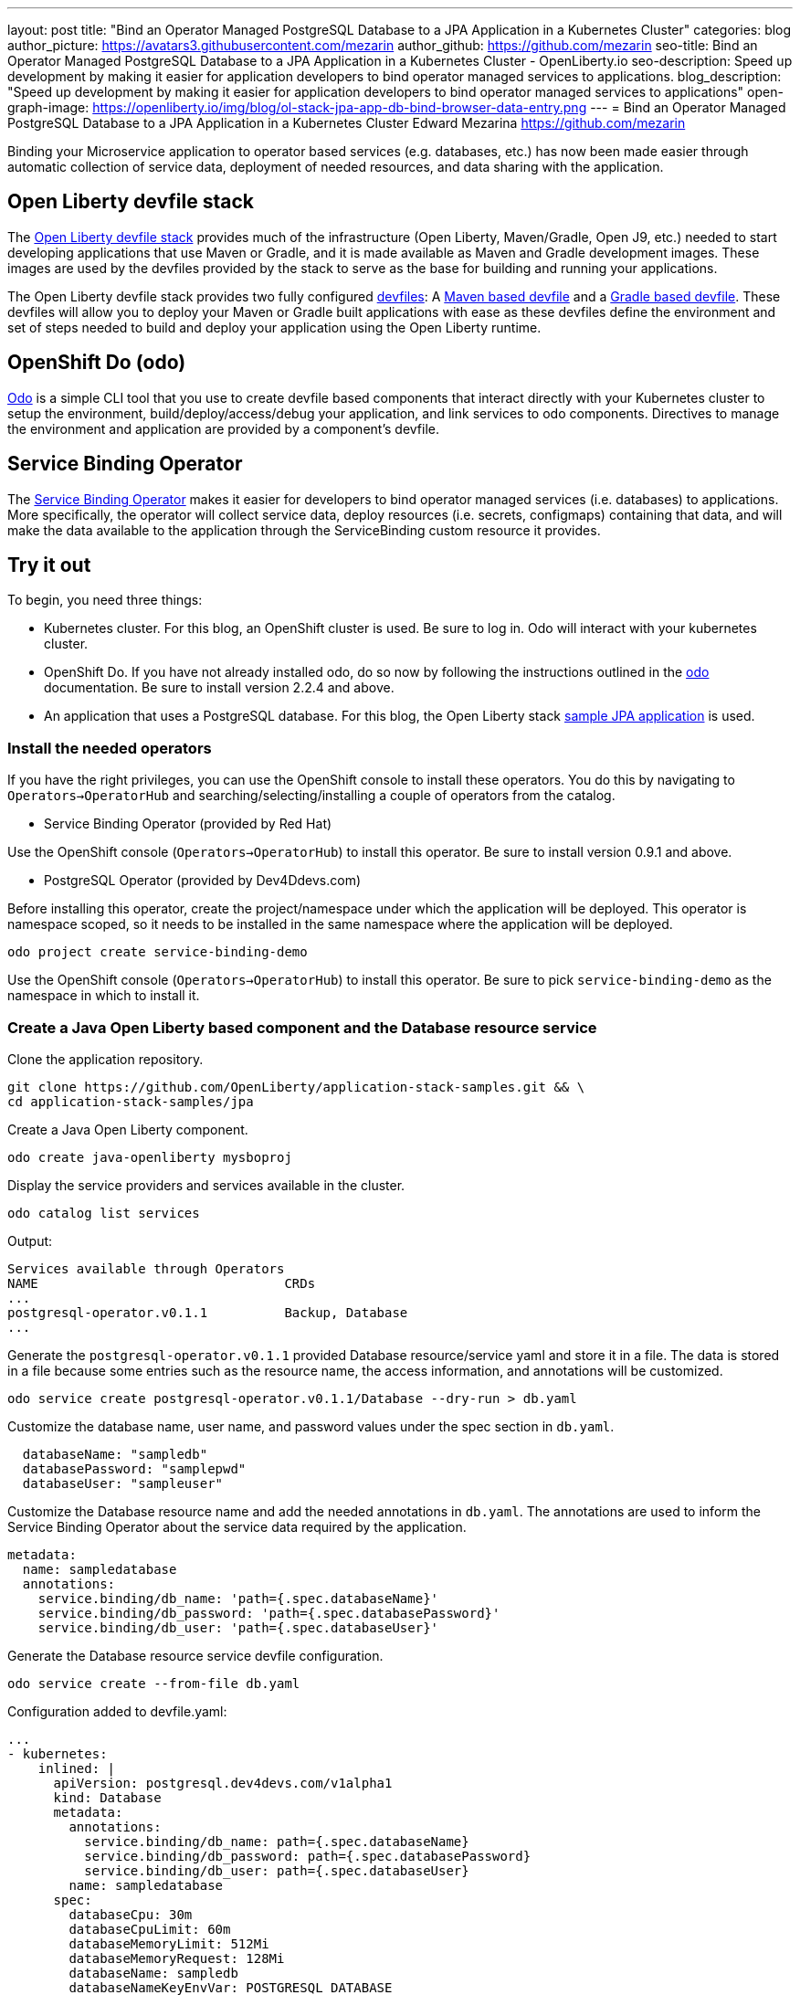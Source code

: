 ---
layout: post
title: "Bind an Operator Managed PostgreSQL Database to a JPA Application in a Kubernetes Cluster"
categories: blog
author_picture: https://avatars3.githubusercontent.com/mezarin
author_github: https://github.com/mezarin
seo-title: Bind an Operator Managed PostgreSQL Database to a JPA Application in a Kubernetes Cluster - OpenLiberty.io
seo-description: Speed up development by making it easier for application developers to bind operator managed services to applications.
blog_description: "Speed up development by making it easier for application developers to bind operator managed services to applications"
open-graph-image: https://openliberty.io/img/blog/ol-stack-jpa-app-db-bind-browser-data-entry.png
---
= Bind an Operator Managed PostgreSQL Database to a JPA Application in a Kubernetes Cluster
Edward Mezarina <https://github.com/mezarin>

Binding your Microservice application to operator based services (e.g. databases, etc.) has now been made easier through automatic collection of service data, deployment of needed resources, and data sharing with the application.

== Open Liberty devfile stack

The link:https://github.com/OpenLiberty/application-stack#open-liberty-application-stack[Open Liberty devfile stack] provides much of the infrastructure (Open Liberty, Maven/Gradle, Open J9, etc.) needed to start developing applications that use Maven or Gradle, and it is made available as Maven and Gradle development images. These images are used by the devfiles provided by the stack to serve as the base for building and running your applications. 

The Open Liberty devfile stack provides two fully configured link:https://docs.devfile.io/devfile/2.1.0/user-guide/index.html[devfiles]: A link:https://github.com/devfile/registry/blob/main/stacks/java-openliberty/devfile.yaml[Maven based devfile] and a link:https://github.com/devfile/registry/blob/main/stacks/java-openliberty-gradle/devfile.yaml[Gradle based devfile]. These devfiles will allow you to deploy your Maven or Gradle built applications with ease as these devfiles define the environment and set of steps needed to build and deploy your application using the Open Liberty runtime.

== OpenShift Do (odo)

link:https://odo.dev[Odo] is a simple CLI tool that you use to create devfile based components that interact directly with your Kubernetes cluster to setup the environment, build/deploy/access/debug your application, and link services to odo components. Directives to manage the environment and application are provided by a component's devfile.

== Service Binding Operator

The link:https://github.com/redhat-developer/service-binding-operator/blob/master/README.md[Service Binding Operator] makes it easier for developers to bind operator managed services (i.e. databases) to applications. More specifically, the operator will collect service data, deploy resources (i.e. secrets, configmaps) containing that data, and will make the data available to the application through the ServiceBinding custom resource it provides.

== Try it out

To begin, you need three things:

- Kubernetes cluster. For this blog, an OpenShift cluster is used. Be sure to log in. Odo will interact with your kubernetes cluster.
- OpenShift Do. If you have not already installed odo, do so now by following the instructions outlined in the link:https://odo.dev[odo] documentation. Be sure to install version 2.2.4 and above.
- An application that uses a PostgreSQL database. For this blog, the Open Liberty stack link:https://github.com/OpenLiberty/application-stack-samples/tree/main/jpa[sample JPA application] is used.


=== Install the needed operators

If you have the right privileges, you can use the OpenShift console to install these operators. You do this by navigating to `Operators->OperatorHub` and searching/selecting/installing a couple of operators from the catalog.

- Service Binding Operator (provided by Red Hat)

Use the OpenShift console (`Operators->OperatorHub`) to install this operator. Be sure to install version 0.9.1 and above.

- PostgreSQL Operator (provided by Dev4Ddevs.com)

Before installing this operator, create the project/namespace under which the application will be deployed. This operator is namespace scoped, so it needs to be installed in the same namespace where the application will be deployed.

[source,sh]
----
odo project create service-binding-demo
----

Use the OpenShift console (`Operators->OperatorHub`) to install this operator. Be sure to pick `service-binding-demo` as the namespace in which to install it.

=== Create a Java Open Liberty based component and the Database resource service

Clone the application repository.

[source,sh]
----
git clone https://github.com/OpenLiberty/application-stack-samples.git && \
cd application-stack-samples/jpa
----

Create a Java Open Liberty component.

[source,sh]
----
odo create java-openliberty mysboproj
----

Display the service providers and services available in the cluster.

[source,sh]
----
odo catalog list services
----

Output:

[source,sh]
----
Services available through Operators
NAME                                CRDs
...
postgresql-operator.v0.1.1          Backup, Database
...
----

Generate the `postgresql-operator.v0.1.1` provided Database resource/service yaml and store it in a file. The data is stored in a file because some entries such as the resource name, the access information, and annotations will be customized.

[source,sh]
----
odo service create postgresql-operator.v0.1.1/Database --dry-run > db.yaml
----

Customize the database name, user name, and password values under the spec section in `db.yaml`.

[source,sh]
----
  databaseName: "sampledb"
  databasePassword: "samplepwd"
  databaseUser: "sampleuser"
----

Customize the Database resource name and add the needed annotations in `db.yaml`. The annotations are used to inform the Service Binding Operator about the service data required by the application.

[source,sh]
----
metadata:
  name: sampledatabase
  annotations:
    service.binding/db_name: 'path={.spec.databaseName}'
    service.binding/db_password: 'path={.spec.databasePassword}'
    service.binding/db_user: 'path={.spec.databaseUser}'
----

Generate the Database resource service devfile configuration.

[source,sh]
----
odo service create --from-file db.yaml
----

Configuration added to devfile.yaml:

[source,sh]
----
...
- kubernetes:
    inlined: |
      apiVersion: postgresql.dev4devs.com/v1alpha1
      kind: Database
      metadata:
        annotations:
          service.binding/db_name: path={.spec.databaseName}
          service.binding/db_password: path={.spec.databasePassword}
          service.binding/db_user: path={.spec.databaseUser}
        name: sampledatabase
      spec:
        databaseCpu: 30m
        databaseCpuLimit: 60m
        databaseMemoryLimit: 512Mi
        databaseMemoryRequest: 128Mi
        databaseName: sampledb
        databaseNameKeyEnvVar: POSTGRESQL_DATABASE
        databasePassword: samplepwd
        databasePasswordKeyEnvVar: POSTGRESQL_PASSWORD
        databaseStorageRequest: 1Gi
        databaseUser: sampleuser
        databaseUserKeyEnvVar: POSTGRESQL_USER
        image: centos/postgresql-96-centos7
        size: 1
  name: sampledatabase
...
----

Push the updates to the cluster.

[source,sh]
----
odo push
----

So far, two things have taken place:

- The application was deployed on your cluster. The application was built and deployed using Maven. However, you could have also built and deployed the application using Gradle by using the `odo create java-openliberty-gradle mysboproj` command instead when creating the Java Open Liberty component.

- A Dev4Ddevs Database resource instance was created. This, in turn, triggered the creation of a PostgreSQL database instance.

However, the application is still not usable because it does not have the data needed to connect to the database. Let's solve that next.

=== Bind the application to the PostgreSQL service

List the available services to which the application can be bound. The PostgreSQL database service should be listed.

[source,sh]
----
odo service list
----

Output:

[source,sh]
----
NAME                        MANAGED BY ODO      STATE      AGE
...
Database/sampledatabase     Yes (mysboproj)     Pushed     50s
...
----

Generate the service binding devfile configuration.

[source,sh]
----
odo link Database/sampledatabase
----

Configuration added to devfile.yaml:

[source,sh]
----
...
- kubernetes:
    inlined: |
      apiVersion: binding.operators.coreos.com/v1alpha1
      kind: ServiceBinding
      metadata:
        creationTimestamp: null
        name: mysboproj-database-sampledatabase
      spec:
        application:
          group: apps
          name: mysboproj-app
          resource: deployments
          version: v1
        bindAsFiles: false
        detectBindingResources: true
        services:
        - group: postgresql.dev4devs.com
          kind: Database
          name: sampledatabase
          version: v1alpha1
      status:
        secret: ""
  name: mysboproj-database-sampledatabase
...
----

Push the updates to the cluster. 

[source,sh]
----
odo push
----

That is all. The application is now bound to the PostgreSQL database service. During the binding process, a secret containing the database connection information was created, and the pod hosting the application is restarted with the database connection information contained in the secret. The connection information is set in the application pod as environment variables.

Let’s make sure we can use the application next.

=== Use the application

Find the URL to access the application through a browser.

[source,sh]
----
odo url list
----

Output:

[source,sh]
----
Found the following URLs for component mysboproj
NAME     STATE      URL                                                                      PORT     SECURE     KIND
ep1      Pushed     http://ep1-mysboproj-service-binding-demo.apps.my.os.cluster.ibm.com     9080     false      route
----

Open a browser and go to the URL shown by the previous step. Click "Create New Person" button.

[.img_border_light]
image::/img/blog/ol-stack-jpa-app-db-bind-browser-main.png[Main Page,width=70%,align="center"]

Enter a user's name and age via the form shown on the page, and click  `Save`. The data is now persisted in the PostgreSQL database.

[.img_border_light]
image::/img/blog/ol-stack-jpa-app-db-bind-browser-data-entry.png[Data Input Page,width=70%,align="center"]

After you save the data to the PostgreSQL database, notice that you are re-directed to the PersonList.xhtml page. The data being displayed was retrieved from the PostgreSQL database.

[.img_border_light]
image::/img/blog/ol-stack-jpa-app-db-bind-browser-show-data.png[Data Display Page,width=70%,align="center"]

== Learn more

- To learn more about odo, see https://odo.dev[odo.dev].
- For more details about the Open Liberty devfile stack, open an issue, or create a pull request, go to the https://github.com/OpenLiberty/application-stack[Open Liberty Application Stack GitHub repo]. For questions or comments, contact us on link:https://gitter.im/OpenLiberty/developer-experience[Gitter].
- For instructions on how to bind an operator managed PostgreSQL database to a JPA Application on Minikube, see the https://github.com/OpenLiberty/application-stack-samples/blob/main/jpa/README-minikube.md[Open Liberty Stack sample JPA Minikube documentation].
- For instructions on how to deploy Maven built applications using the Open Liberty devfile stack, see https://openliberty.io/blog/2021/01/20/open-liberty-devfile-stack.html[Develop cloud-native Java applications directly in OpenShift with Open Liberty and odo]
- For more information on how to use JPA to access and persist data for your microsevice, see this link:https://openliberty.io/guides/jpa-intro.html[JPA intro Open Liberty guide].